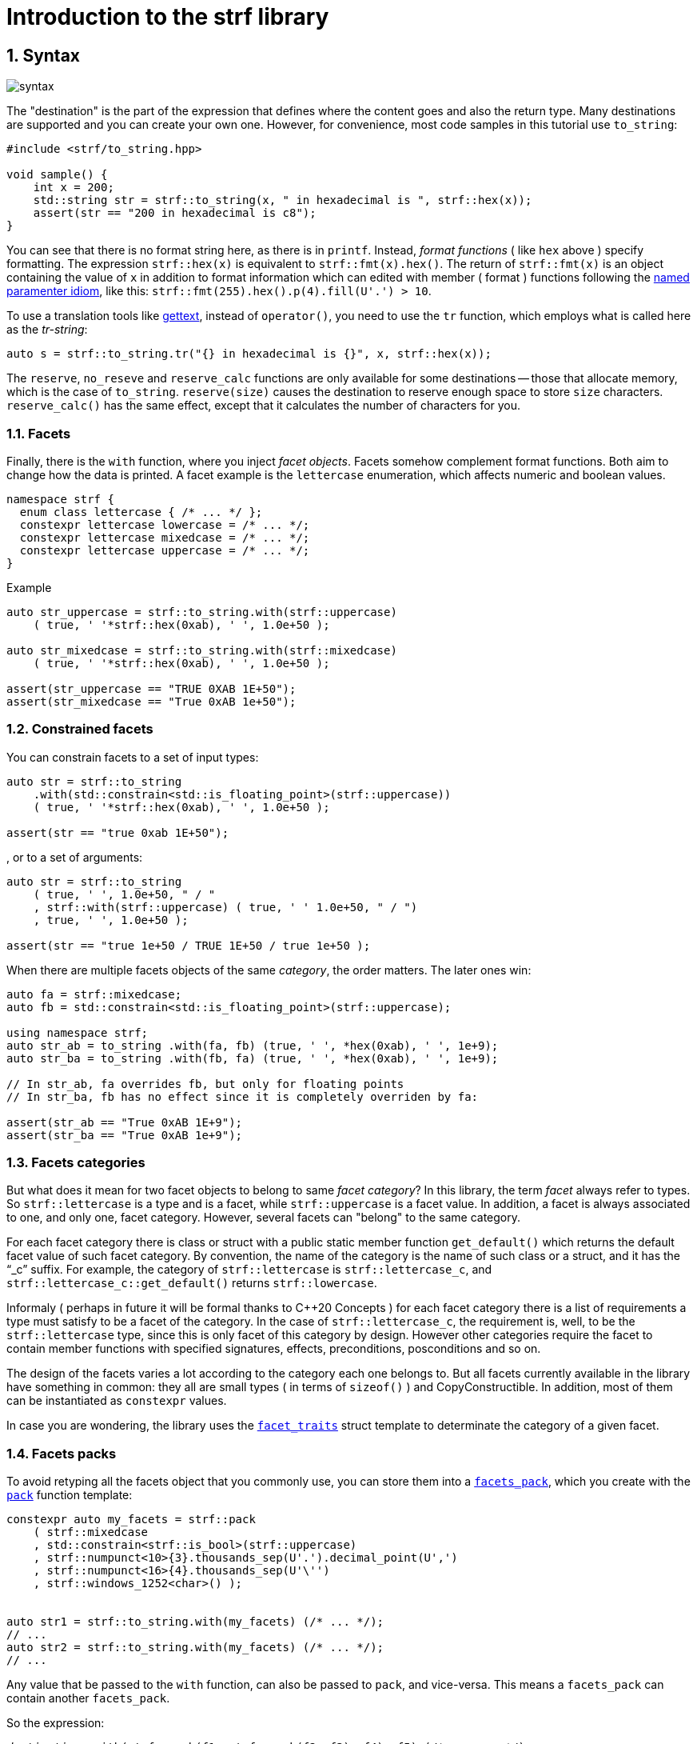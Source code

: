 ////
Distributed under the Boost Software License, Version 1.0.

See accompanying file LICENSE_1_0.txt or copy at
http://www.boost.org/LICENSE_1_0.txt
////

= Introduction to the strf library
:source-highlighter: prettify
:sectnums:
:sectnumlevels: 2
:icons: font

== Syntax

image::syntax.svg[]

The "destination" is the part of the expression that defines where the
content goes and also the return type.
Many destinations are supported and you can create your own one.
However, for convenience, most code samples in this tutorial use `to_string`:
[source,cpp]
----
#include <strf/to_string.hpp>

void sample() {
    int x = 200;
    std::string str = strf::to_string(x, " in hexadecimal is ", strf::hex(x));
    assert(str == "200 in hexadecimal is c8");
}
----

////
You can see that there is not format string, as in `printf`.
Instead, __format functions_ ( as the `hex` above ) specify formatting.
So in order to use translation tool like
https://en.wikipedia.org/wiki/Gettext[gettext] you need to use an alternative
syntax, which employs what is called here as the "Tr-string":
////

You can see that there is no format string here, as there is in `printf`.
Instead, __format functions__ ( like `hex` above ) specify formatting.
The expression `strf::hex(x)` is equivalent to `strf::fmt(x).hex()`.
The return of `strf::fmt(x)` is an object containing the value of `x` in addition to
format information which can edited with member ( format ) functions
following the
https://en.wikibooks.org/wiki/More_C%2B%2B_Idioms/Named_Parameter[named paramenter idiom],
like this: `strf::fmt(255).hex().p(4).fill(U'.') > 10`.

To use a translation tools like
https://en.wikipedia.org/wiki/Gettext[gettext],
instead of `operator()`, you need to use the `tr` function,
which employs what is called here as the __tr-string__:

////
Strf does not have a format string, as `printf` has. But that doesn't mean you
can't use i18n tools like https://en.wikipedia.org/wiki/Gettext[gettext].
You just need to use an alternative syntax, which employs what is called here as
the <<quick_reference#tr_string,tr-string>>:
////

[source,cpp,subs=normal]
----
auto s = strf::to_string.tr("{} in hexadecimal is {}", x, strf::hex(x));
----

The `reserve`, `no_reseve` and `reserve_calc` functions are only available for some
destinations -- those that allocate memory, which is the case of `to_string`.
`reserve(size)` causes the destination to reserve enough space
to store `size` characters. `reserve_calc()` has the same effect,
except that it calculates the number of characters for you.

=== Facets

Finally, there is the `with` function, where you inject __facet objects__.
Facets somehow complement format functions. Both aim to change
how the data is printed. A facet example is the `lettercase` enumeration,
which affects numeric and boolean values.

[source,cpp]
----
namespace strf {
  enum class lettercase { /* ... */ };
  constexpr lettercase lowercase = /* ... */;
  constexpr lettercase mixedcase = /* ... */;
  constexpr lettercase uppercase = /* ... */;
}
----
.Example
[source,cpp]
----
auto str_uppercase = strf::to_string.with(strf::uppercase)
    ( true, ' '*strf::hex(0xab), ' ', 1.0e+50 );

auto str_mixedcase = strf::to_string.with(strf::mixedcase)
    ( true, ' '*strf::hex(0xab), ' ', 1.0e+50 );

assert(str_uppercase == "TRUE 0XAB 1E+50");
assert(str_mixedcase == "True 0xAB 1e+50");
----

=== Constrained facets

You can constrain facets to a set of input types:
[source,cpp]
----
auto str = strf::to_string
    .with(std::constrain<std::is_floating_point>(strf::uppercase))
    ( true, ' '*strf::hex(0xab), ' ', 1.0e+50 );

assert(str == "true 0xab 1E+50");
----
, or to a set of arguments:
[source,cpp]
----
auto str = strf::to_string
    ( true, ' ', 1.0e+50, " / "
    , strf::with(strf::uppercase) ( true, ' ' 1.0e+50, " / ")
    , true, ' ', 1.0e+50 );

assert(str == "true 1e+50 / TRUE 1E+50 / true 1e+50 );
----
When there are multiple facets objects of the same _category_,
the order matters. The later ones win:
[source,cpp]
----

auto fa = strf::mixedcase;
auto fb = std::constrain<std::is_floating_point>(strf::uppercase);

using namespace strf;
auto str_ab = to_string .with(fa, fb) (true, ' ', *hex(0xab), ' ', 1e+9);
auto str_ba = to_string .with(fb, fa) (true, ' ', *hex(0xab), ' ', 1e+9);

// In str_ab, fa overrides fb, but only for floating points
// In str_ba, fb has no effect since it is completely overriden by fa:

assert(str_ab == "True 0xAB 1E+9");
assert(str_ba == "True 0xAB 1e+9");
----

=== Facets categories

But what does it mean for two facet objects to belong to same __facet category__?
In this library, the term _facet_ always refer to types. So `strf::lettercase`
is a type and is a facet, while `strf::uppercase` is a facet value.
In addition, a facet is always associated to one, and only one, facet category.
However, several facets can "belong" to the same category.

For each facet category there is class or struct
with a public static member function `get_default()` which
returns the default facet value of such facet category.
By convention, the name of the category is the name of
such class or a struct, and it has the "`_c`" suffix.
For example, the category of `strf::lettercase` is `strf::lettercase_c`,
and `strf::lettercase_c::get_default()` returns  `strf::lowercase`.

Informaly ( perhaps in future it will be formal thanks to C++20 Concepts )
for each facet category there is a list of requirements a type
must satisfy to be a facet of the category. In the case of
`strf::lettercase_c`, the requirement is, well, to be the
`strf::lettercase` type, since this is only facet of this category
by design. However other categories require the facet to
contain member functions with specified signatures, effects,
preconditions, posconditions and so on.

////
If you ever need to create your own facet category ( in
case you need to a new printable type ),

One precondition for all facets, regardless of the category,
is to be move-constructible.

The design of the facets currently provided by the library
////

The design of the facets
varies a lot according to the category each one belongs to.
But all facets currently available in the library have something in common:
they all are small types ( in terms of `sizeof()` ) and CopyConstructible.
In addition, most of them can be instantiated as `constexpr` values.

In case you are wondering, the library uses the <<strf_hpp#facet_traits,`facet_traits`>>
struct template to determinate the category of a given facet.

=== Facets packs

To avoid retyping all the facets object that you commonly use,
you can store them into a <<strf_hpp#facets_pack,`facets_pack`>>,
which you create with the <<strf_hpp#pack,`pack`>> function template:

[source,cpp,subs=normal]
----
constexpr auto my_facets = strf::pack
    ( strf::mixedcase
    , std::constrain<strf::is_bool>(strf::uppercase)
    , strf::numpunct<10>{3}.thousands_sep(U'.').decimal_point(U',')
    , strf::numpunct<16>{4}.thousands_sep(U'\'')
    , strf::windows_1252<char>() );


auto str1 = strf::to_string.with(my_facets) (/{asterisk} \... {asterisk}/);
// \...
auto str2 = strf::to_string.with(my_facets) (/{asterisk} \... {asterisk}/);
// \...
----

Any value that be passed to the `with` function, can also be passed to `pack`,
and vice-versa. This means a `facets_pack` can contain another `facets_pack`.

So the expression:
[source,cpp,subs=normal]
----
__destination__ .with(strf::pack(f1, strf::pack(f2, f3), f4), f5) (/{asterisk} args\... {asterisk}/);
----
is equivalent to
[source,cpp,subs=normal]
----
__destination__ .with(f1, f2, f3, f4, f5) (/{asterisk} args\... {asterisk}/);
----
which is equivalent to:
[source,cpp,subs=normal]
----
__destination__ .with(f1).with(f2).with(f3).with(f4).with(f5) (/{asterisk} args\... {asterisk}/);
----

== Other destinations

Up to here, we only covered things that define the content to be printed,
not _where_ it is printed. Strf provides other expression besides `to_string` to
setup the destinations. Many of them are overloads of the `to` function template.
You can just replace the `to_string` expression by `to(_dest_)`, where `_dest_`
can be, for example, an array of `char`:

[source,cpp,subs=normal]
----
#include <strf.hpp> // another header !

void sample() {
    int x = 200;
    char buff[200];
    auto res = strf::to(buff) (x, " in hexadecimal is ", strf::hex(x));
    assert(0 == strcmp(buff, "200 in hexadecimal is c8");
    assert(strlen(buff) == (res.ptr - buff));
    assert( ! res.truncated);

    //now with a buffer that is too small
    char small_buff[16];
    auto res = strf::to(small_buff) (x, " in hexadecimal is ", strf::hex(x));
    assert(res.truncated);
    assert(res.ptr == small_buff + 15);
    assert(*res.ptr == '\0');
    assert(0 == strcmp(small_buff, "200 in hexadeci");
}
----

However, I find another one even more interesting. It is the `to` function
that writes to `basic_outbuf`:

[source,cpp,subs=normal]
----
namespace strf {

template <typename CharT>
class basic_outbuf;

using     outbuf = basic_outbuf<char>;
using   u8outbuf = basic_outbuf<char8_t>;
using  u16outbuf = basic_outbuf<char16_t>;
using  u32outbuf = basic_outbuf<char32_t>;
using    woutbuf = basic_outbuf<wchar_t>;
using bin_outbuf = basic_outbuf<std::byte>;

template <typename CharT>
/{asterisk} \... {asterisk}/ to(strf::basic_outbuf<CharT>&);

}
----
What so interesting about the the `basic_outbuf` abstract class template is
that every destination there is a concrete class that derives from it.
For example, when you use `to_string`, the library internally instantiates a
`<<to_string_hpp#basic_string_maker, string_maker>>`. In the case of writting
to a raw string, it is a `<<outbuf_hpp#basic_cstr_writer,cstr_writer`>>.

So the statement:

[source,cpp,subs=normal]
----
auto str = strf::to_string(arg1, arg2, arg3, arg4);
----
is equivalent to:
[source,cpp,subs=normal]
----
strf::string_maker str_maker;
strf::to(str_maker) (arg1, arg2, arg3, arg4);
str = str_maker.finish()
----

The second form is more verbose, but it's more flexible.
Because you don't have to pass all the input arguments in the
same statement:

[source,cpp,subs=normal]
----
strf::string_maker str_maker;
auto print = str_maker.with(f1, f2, f3);

if (condition1) {
    print(arg1, arg2);
}
while (condition2) {
    print(arg3, arg4, arg5);
    //\...
}
print.with(f4) (arg6, arg7);
// \...
str = str_maker.finish()
----

Another reason to use `basic_outbuf` is when you don't want
to commit yourself to a destination type. Suppose you need to
create a function that to provides a textual message whose
content and size are known only at run time.
Instead of returning a string object or writting to caller-supplied
`char*` ( both approachs have their downsides ), you can design
your function like this:
----
void get_message(strf::outbuf& dest);
----
This way you let the caller decide which `outbuf` implementation
to use. It could be the `string_maker` or `cstr_writer` or
another one. There is no significant performance difference
between writing into a `cstr_writer` and directly into a
`char*`.

However, when writing to a string -- either a raw string
or a `std::string` -- that string need to be further sent
to some other destination -- a file, a log system, or whatever
-- otherwise it is useless, right?
So what the caller can also do is to implement a new `outbuf`
that writes directly into such final destination, and
thus avoiding both heap allocation and content trucation.


////

 You certainly are
familiar the following situation: Suppose you need to create
a function aimed to provide a textual message whose content
and size are known only at run time. How do you design it ?
The usual solution is to return a string object, but
it incurs a heap allocation which is higly undesirable
in some environments:
[source,cpp,subs=normal]
----
std::string get_message();
----
Another common approach is when the caller passes
a `char*`. But then the caller never knows what
size is adequate:
[source,cpp,subs=normal]
----
void get_message(char* dest, std::size_t count);
----
You can also return a pointer to static buffer.
But the fact that buffer is rewritten at every call
can also be problematic:
[source,cpp,subs=normal]
----
const char* get_message()
{
    static char buff[__big_enough_for_all_cases__];
    //\... write into buff
    return buff;
}
But now you have another solution, you write into an `outbuf&`.
[source,cpp,subs=normal]
----
void get_message(strf::outbuf& dest);
----
And you leave the decision to the caller. The caller
can use pass `string_maker` or a `cstr_writer`

////


== What's next ?

The <<quick_reference#,quick reference>>  should explain most of things
you need know about the library. This is the document you will probably
use most of the time.

For more specifice things, there are the header references:

[horizontal]
`<<outbuf_hpp#,<strf/outbuf.hpp>>>` :: This is lighweight header can be used in freestanding evironments and is the cornerstone of library. All other headers include it.
`<<strf_hpp#,<strf.hpp>>>` :: Defines most of the library, including the main usage syntax , all printable types and all facets.
`<<to_string_hpp#,<strf/to_string.hpp>>>` :: Provides utilities to write to `std::basic_string`. Includes `<<strf_hpp#main,<strf.hpp>>>`.
`<<to_streambuf_hpp#,<strf/to_streambuf.hpp>>>` :: Provides utilities to write to `std::basic_streambuf`. Includes `<<strf_hpp#main,<strf.hpp>>>`.
`<<to_cfile_hpp#,<strf/to_cfile.hpp>>>` :: Provides utilities to write to `FILE*`. Includes `<<strf_hpp#main,<strf.hpp>>>`.